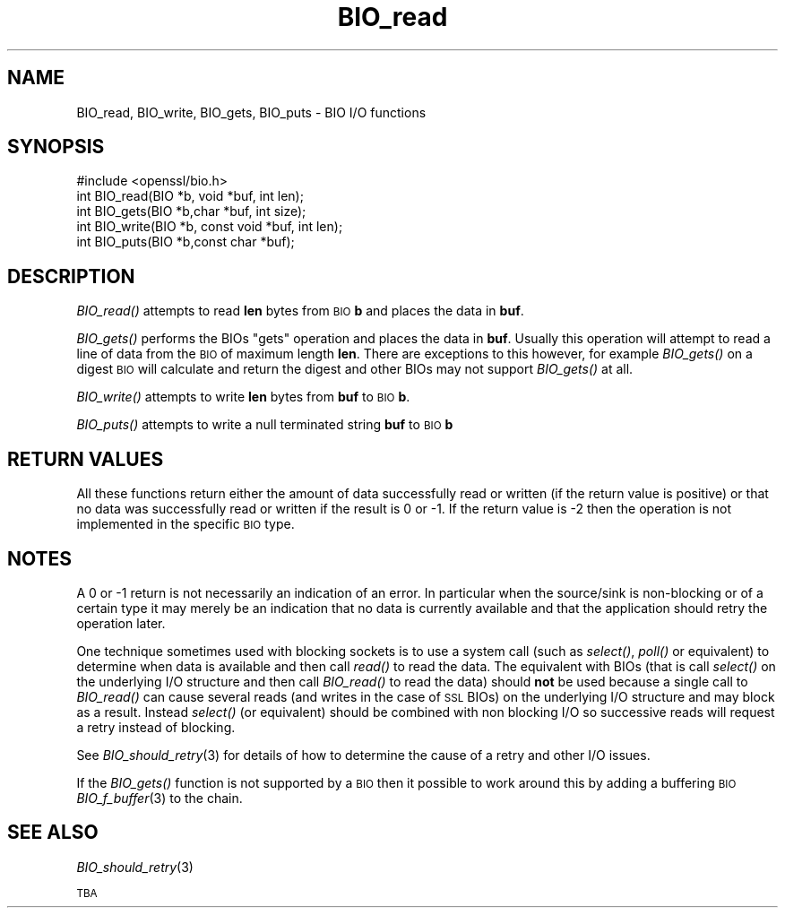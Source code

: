 .\" Automatically generated by Pod::Man 2.16 (Pod::Simple 3.05)
.\"
.\" Standard preamble:
.\" ========================================================================
.de Sh \" Subsection heading
.br
.if t .Sp
.ne 5
.PP
\fB\\$1\fR
.PP
..
.de Sp \" Vertical space (when we can't use .PP)
.if t .sp .5v
.if n .sp
..
.de Vb \" Begin verbatim text
.ft CW
.nf
.ne \\$1
..
.de Ve \" End verbatim text
.ft R
.fi
..
.\" Set up some character translations and predefined strings.  \*(-- will
.\" give an unbreakable dash, \*(PI will give pi, \*(L" will give a left
.\" double quote, and \*(R" will give a right double quote.  \*(C+ will
.\" give a nicer C++.  Capital omega is used to do unbreakable dashes and
.\" therefore won't be available.  \*(C` and \*(C' expand to `' in nroff,
.\" nothing in troff, for use with C<>.
.tr \(*W-
.ds C+ C\v'-.1v'\h'-1p'\s-2+\h'-1p'+\s0\v'.1v'\h'-1p'
.ie n \{\
.    ds -- \(*W-
.    ds PI pi
.    if (\n(.H=4u)&(1m=24u) .ds -- \(*W\h'-12u'\(*W\h'-12u'-\" diablo 10 pitch
.    if (\n(.H=4u)&(1m=20u) .ds -- \(*W\h'-12u'\(*W\h'-8u'-\"  diablo 12 pitch
.    ds L" ""
.    ds R" ""
.    ds C` ""
.    ds C' ""
'br\}
.el\{\
.    ds -- \|\(em\|
.    ds PI \(*p
.    ds L" ``
.    ds R" ''
'br\}
.\"
.\" Escape single quotes in literal strings from groff's Unicode transform.
.ie \n(.g .ds Aq \(aq
.el       .ds Aq '
.\"
.\" If the F register is turned on, we'll generate index entries on stderr for
.\" titles (.TH), headers (.SH), subsections (.Sh), items (.Ip), and index
.\" entries marked with X<> in POD.  Of course, you'll have to process the
.\" output yourself in some meaningful fashion.
.ie \nF \{\
.    de IX
.    tm Index:\\$1\t\\n%\t"\\$2"
..
.    nr % 0
.    rr F
.\}
.el \{\
.    de IX
..
.\}
.\"
.\" Accent mark definitions (@(#)ms.acc 1.5 88/02/08 SMI; from UCB 4.2).
.\" Fear.  Run.  Save yourself.  No user-serviceable parts.
.    \" fudge factors for nroff and troff
.if n \{\
.    ds #H 0
.    ds #V .8m
.    ds #F .3m
.    ds #[ \f1
.    ds #] \fP
.\}
.if t \{\
.    ds #H ((1u-(\\\\n(.fu%2u))*.13m)
.    ds #V .6m
.    ds #F 0
.    ds #[ \&
.    ds #] \&
.\}
.    \" simple accents for nroff and troff
.if n \{\
.    ds ' \&
.    ds ` \&
.    ds ^ \&
.    ds , \&
.    ds ~ ~
.    ds /
.\}
.if t \{\
.    ds ' \\k:\h'-(\\n(.wu*8/10-\*(#H)'\'\h"|\\n:u"
.    ds ` \\k:\h'-(\\n(.wu*8/10-\*(#H)'\`\h'|\\n:u'
.    ds ^ \\k:\h'-(\\n(.wu*10/11-\*(#H)'^\h'|\\n:u'
.    ds , \\k:\h'-(\\n(.wu*8/10)',\h'|\\n:u'
.    ds ~ \\k:\h'-(\\n(.wu-\*(#H-.1m)'~\h'|\\n:u'
.    ds / \\k:\h'-(\\n(.wu*8/10-\*(#H)'\z\(sl\h'|\\n:u'
.\}
.    \" troff and (daisy-wheel) nroff accents
.ds : \\k:\h'-(\\n(.wu*8/10-\*(#H+.1m+\*(#F)'\v'-\*(#V'\z.\h'.2m+\*(#F'.\h'|\\n:u'\v'\*(#V'
.ds 8 \h'\*(#H'\(*b\h'-\*(#H'
.ds o \\k:\h'-(\\n(.wu+\w'\(de'u-\*(#H)/2u'\v'-.3n'\*(#[\z\(de\v'.3n'\h'|\\n:u'\*(#]
.ds d- \h'\*(#H'\(pd\h'-\w'~'u'\v'-.25m'\f2\(hy\fP\v'.25m'\h'-\*(#H'
.ds D- D\\k:\h'-\w'D'u'\v'-.11m'\z\(hy\v'.11m'\h'|\\n:u'
.ds th \*(#[\v'.3m'\s+1I\s-1\v'-.3m'\h'-(\w'I'u*2/3)'\s-1o\s+1\*(#]
.ds Th \*(#[\s+2I\s-2\h'-\w'I'u*3/5'\v'-.3m'o\v'.3m'\*(#]
.ds ae a\h'-(\w'a'u*4/10)'e
.ds Ae A\h'-(\w'A'u*4/10)'E
.    \" corrections for vroff
.if v .ds ~ \\k:\h'-(\\n(.wu*9/10-\*(#H)'\s-2\u~\d\s+2\h'|\\n:u'
.if v .ds ^ \\k:\h'-(\\n(.wu*10/11-\*(#H)'\v'-.4m'^\v'.4m'\h'|\\n:u'
.    \" for low resolution devices (crt and lpr)
.if \n(.H>23 .if \n(.V>19 \
\{\
.    ds : e
.    ds 8 ss
.    ds o a
.    ds d- d\h'-1'\(ga
.    ds D- D\h'-1'\(hy
.    ds th \o'bp'
.    ds Th \o'LP'
.    ds ae ae
.    ds Ae AE
.\}
.rm #[ #] #H #V #F C
.\" ========================================================================
.\"
.IX Title "BIO_read 3"
.TH BIO_read 3 "2009-01-11" "0.9.8j" "OpenSSL"
.\" For nroff, turn off justification.  Always turn off hyphenation; it makes
.\" way too many mistakes in technical documents.
.if n .ad l
.nh
.SH "NAME"
BIO_read, BIO_write, BIO_gets, BIO_puts \- BIO I/O functions
.SH "SYNOPSIS"
.IX Header "SYNOPSIS"
.Vb 1
\& #include <openssl/bio.h>
\&
\& int    BIO_read(BIO *b, void *buf, int len);
\& int    BIO_gets(BIO *b,char *buf, int size);
\& int    BIO_write(BIO *b, const void *buf, int len);
\& int    BIO_puts(BIO *b,const char *buf);
.Ve
.SH "DESCRIPTION"
.IX Header "DESCRIPTION"
\&\fIBIO_read()\fR attempts to read \fBlen\fR bytes from \s-1BIO\s0 \fBb\fR and places
the data in \fBbuf\fR.
.PP
\&\fIBIO_gets()\fR performs the BIOs \*(L"gets\*(R" operation and places the data
in \fBbuf\fR. Usually this operation will attempt to read a line of data
from the \s-1BIO\s0 of maximum length \fBlen\fR. There are exceptions to this
however, for example \fIBIO_gets()\fR on a digest \s-1BIO\s0 will calculate and
return the digest and other BIOs may not support \fIBIO_gets()\fR at all.
.PP
\&\fIBIO_write()\fR attempts to write \fBlen\fR bytes from \fBbuf\fR to \s-1BIO\s0 \fBb\fR.
.PP
\&\fIBIO_puts()\fR attempts to write a null terminated string \fBbuf\fR to \s-1BIO\s0 \fBb\fR
.SH "RETURN VALUES"
.IX Header "RETURN VALUES"
All these functions return either the amount of data successfully read or
written (if the return value is positive) or that no data was successfully
read or written if the result is 0 or \-1. If the return value is \-2 then
the operation is not implemented in the specific \s-1BIO\s0 type.
.SH "NOTES"
.IX Header "NOTES"
A 0 or \-1 return is not necessarily an indication of an error. In
particular when the source/sink is non-blocking or of a certain type
it may merely be an indication that no data is currently available and that
the application should retry the operation later.
.PP
One technique sometimes used with blocking sockets is to use a system call
(such as \fIselect()\fR, \fIpoll()\fR or equivalent) to determine when data is available
and then call \fIread()\fR to read the data. The equivalent with BIOs (that is call
\&\fIselect()\fR on the underlying I/O structure and then call \fIBIO_read()\fR to
read the data) should \fBnot\fR be used because a single call to \fIBIO_read()\fR
can cause several reads (and writes in the case of \s-1SSL\s0 BIOs) on the underlying
I/O structure and may block as a result. Instead \fIselect()\fR (or equivalent)
should be combined with non blocking I/O so successive reads will request
a retry instead of blocking.
.PP
See \fIBIO_should_retry\fR\|(3) for details of how to
determine the cause of a retry and other I/O issues.
.PP
If the \fIBIO_gets()\fR function is not supported by a \s-1BIO\s0 then it possible to
work around this by adding a buffering \s-1BIO\s0 \fIBIO_f_buffer\fR\|(3)
to the chain.
.SH "SEE ALSO"
.IX Header "SEE ALSO"
\&\fIBIO_should_retry\fR\|(3)
.PP
\&\s-1TBA\s0
